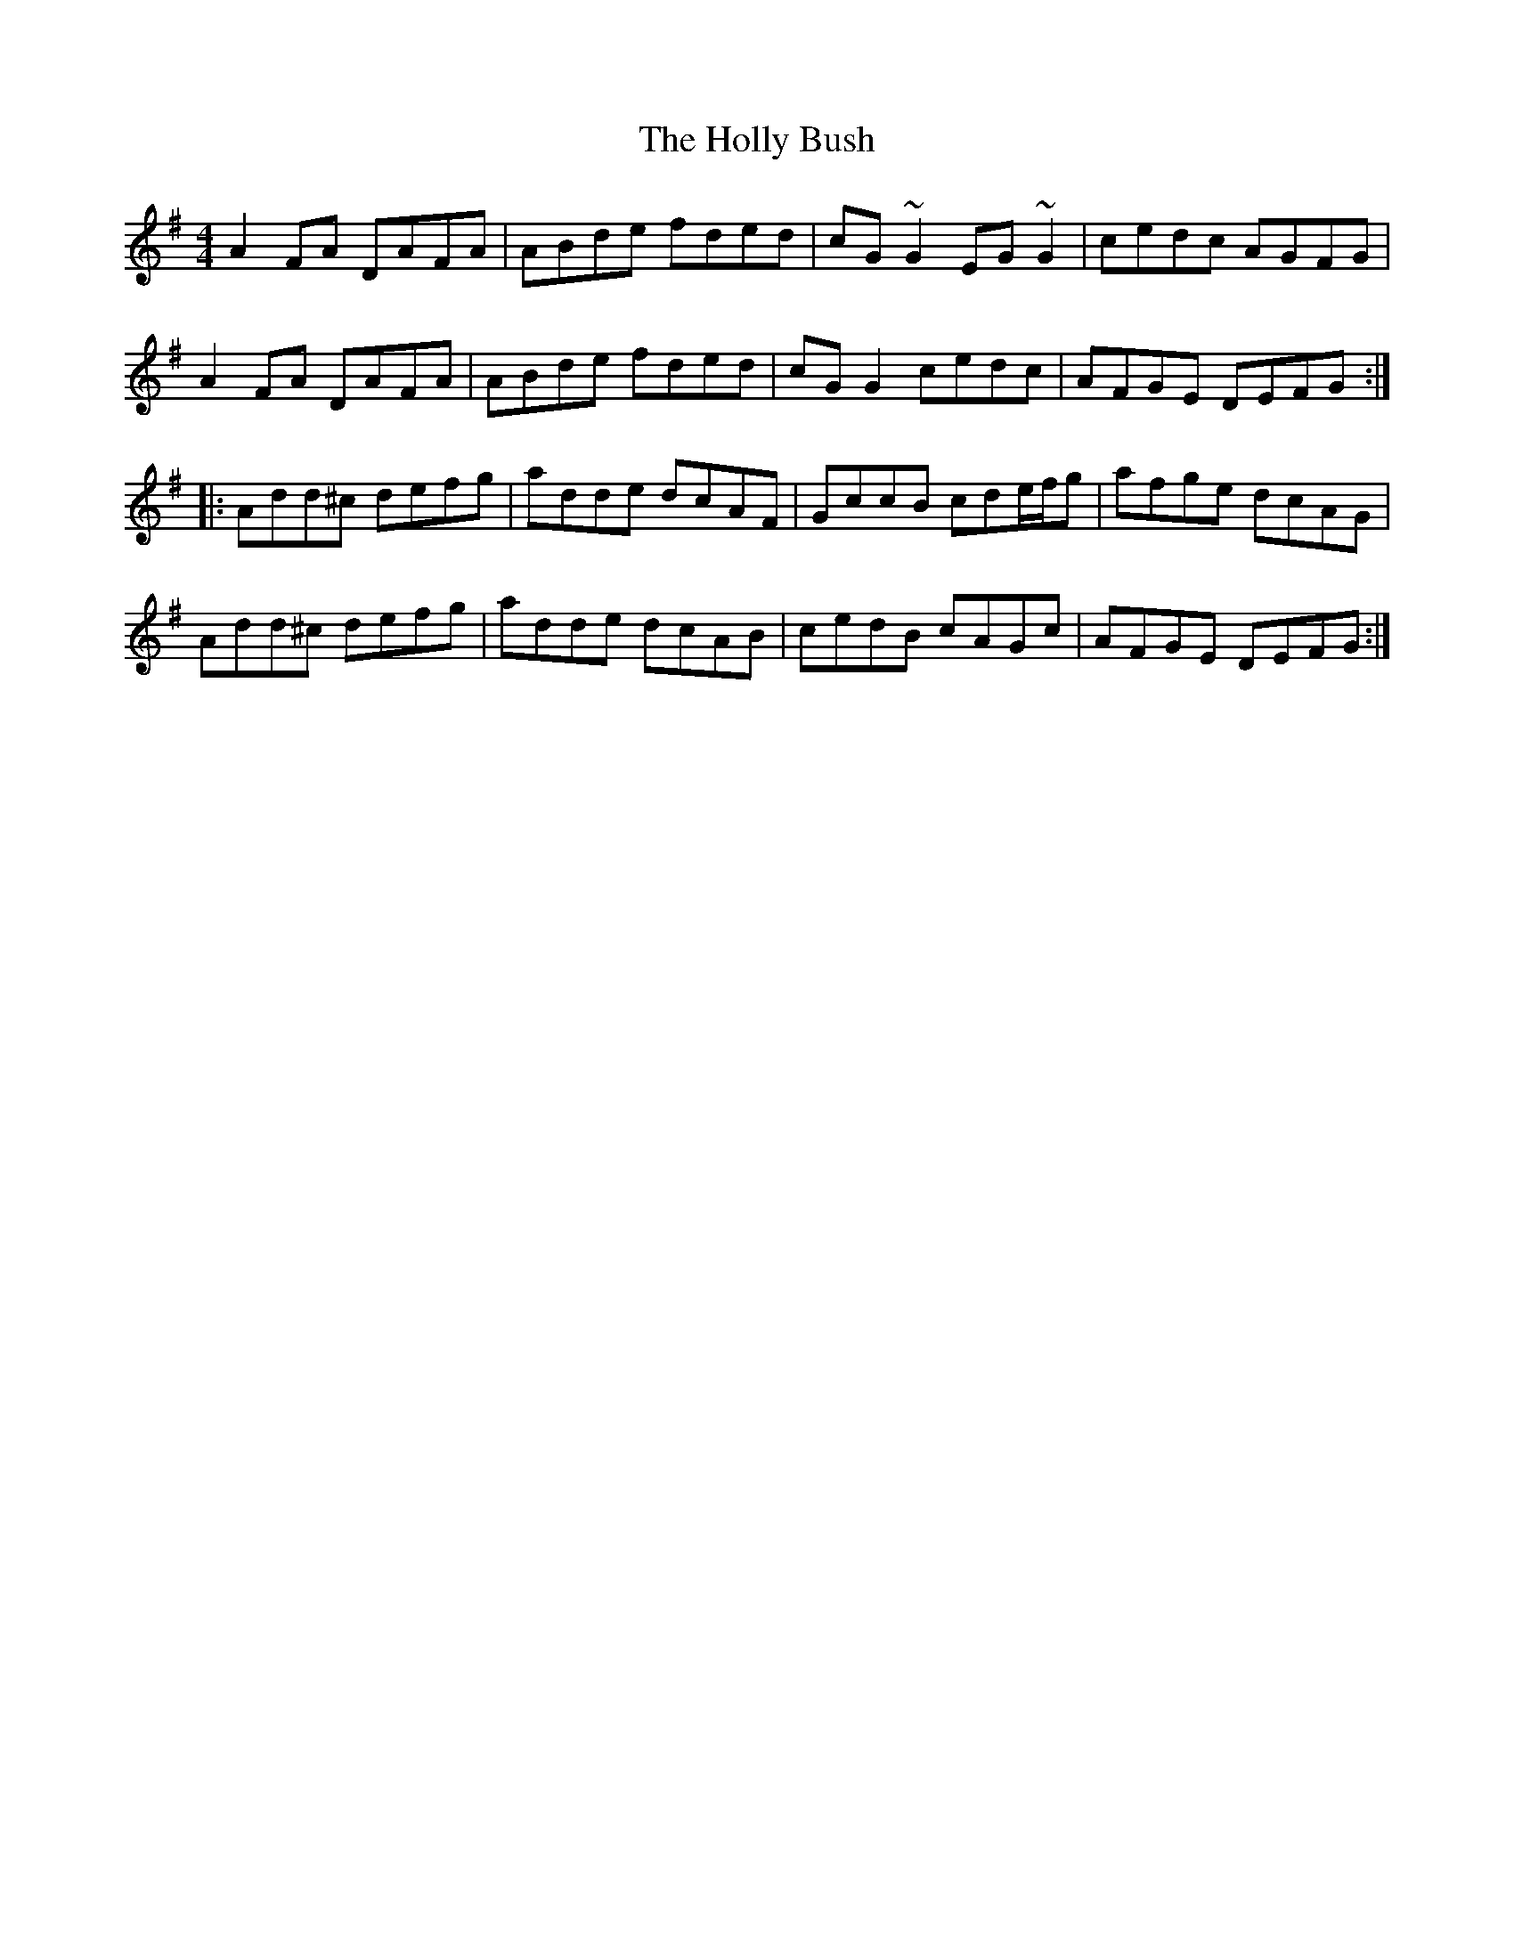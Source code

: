 X: 17661
T: Holly Bush, The
R: reel
M: 4/4
K: Dmixolydian
A2FA DAFA|ABde fded|cG~G2 EG~G2|cedc AGFG|
A2FA DAFA|ABde fded|cGG2 cedc|AFGE DEFG:|
|:Add^c defg|adde dcAF|GccB cde/f/g|afge dcAG|
Add^c defg|adde dcAB|cedB cAGc|AFGE DEFG:|

